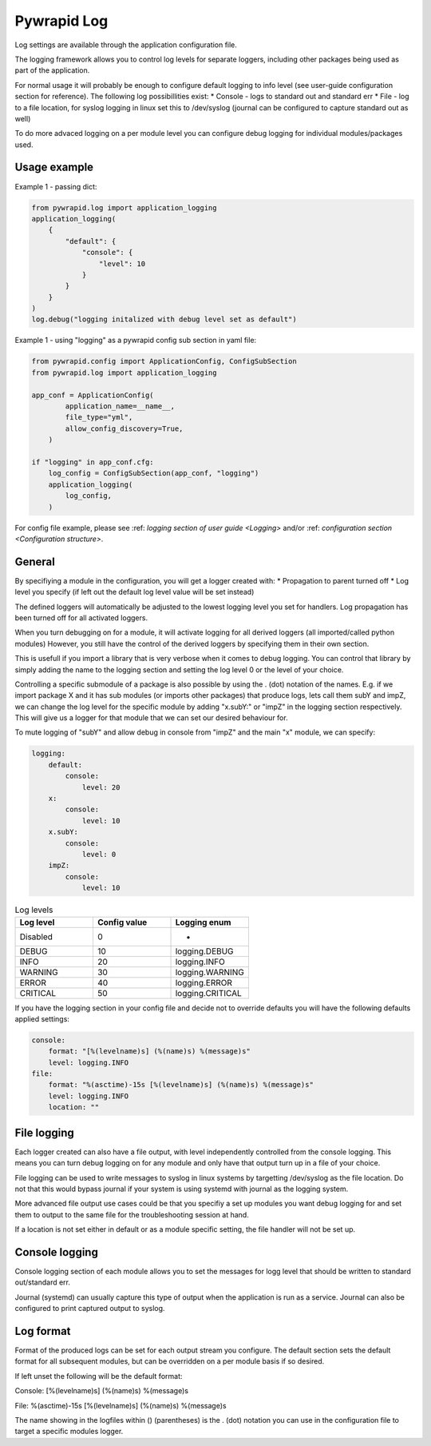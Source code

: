 ************
Pywrapid Log
************
Log settings are available through the application configuration file.

The logging framework allows you to control log levels for separate loggers, including
other packages being used as part of the application.

For normal usage it will probably be enough to configure default logging to info level (see user-guide configuration section for reference).
The following log possibillities exist:
* Console   - logs to standard out and standard err
* File      - log to a file location, for syslog logging in linux set this to /dev/syslog (journal can be configured to capture standard out as well)

To do more advaced logging on a per module level you can configure debug logging for individual modules/packages used.

Usage example
-------------

Example 1 - passing dict:

.. code-block:: python

    from pywrapid.log import application_logging
    application_logging(
        {
            "default": {
                "console": {
                    "level": 10
                }
            }
        }
    )
    log.debug("logging initalized with debug level set as default")


Example 1 - using "logging" as a pywrapid config sub section in yaml file:

.. code-block:: python

    from pywrapid.config import ApplicationConfig, ConfigSubSection
    from pywrapid.log import application_logging

    app_conf = ApplicationConfig(
            application_name=__name__,
            file_type="yml",
            allow_config_discovery=True,
        )

    if "logging" in app_conf.cfg:
        log_config = ConfigSubSection(app_conf, "logging")
        application_logging(
            log_config,
        )

For config file example, please see :ref: `logging section of user guide <Logging>` and/or :ref: `configuration section <Configuration structure>`.

General
-------
By specifiying a module in the configuration, you will get a logger created with:
* Propagation to parent turned off
* Log level you specify (if left out the default log level value will be set instead)

The defined loggers will automatically be adjusted to the lowest logging level you set for handlers.
Log propagation has been turned off for all activated loggers.

When you turn debugging on for a module, it will activate logging for all derived loggers (all imported/called python modules)
However, you still have the control of the derived loggers by specifying them in their own section.

This is usefull if you import a library that is very verbose when it comes to debug logging.
You can control that library by simply adding the name to the logging section and setting the log level 0 or the level of your choice.

Controlling a specific submodule of a package is also possible by using the . (dot) notation of the names.
E.g. if we import package X and it has sub modules (or imports other packages) that produce logs, lets call them subY and impZ, we can change the log level for the specific module
by adding "x.subY:" or "impZ" in the logging section respectively. This will give us a logger for that module that we can set our desired behaviour for.

To mute logging of "subY" and allow debug in console from "impZ" and the main "x" module, we can specify:

.. code-block:: yaml

    logging:
        default:
            console:
                level: 20
        x:
            console:
                level: 10
        x.subY:
            console:
                level: 0
        impZ:
            console:
                level: 10



.. list-table:: Log levels
   :widths: 50 50 50
   :header-rows: 1

   * - Log level
     - Config value
     - Logging enum
   * - Disabled
     - 0
     - -
   * - DEBUG
     - 10
     - logging.DEBUG
   * - INFO
     - 20
     - logging.INFO
   * - WARNING
     - 30
     - logging.WARNING
   * - ERROR
     - 40
     - logging.ERROR
   * - CRITICAL
     - 50
     - logging.CRITICAL


If you have the logging section in your config file and decide not to override defaults you will have the following defaults applied settings:

.. code-block:: yaml

    console:
        format: "[%(levelname)s] (%(name)s) %(message)s"
        level: logging.INFO
    file:
        format: "%(asctime)-15s [%(levelname)s] (%(name)s) %(message)s"
        level: logging.INFO
        location: ""


File logging
------------
Each logger created can also have a file output, with level independently controlled from the console logging.
This means you can turn debug logging on for any module and only have that output turn up in a file of your choice.

File logging can be used to write messages to syslog in linux systems by targetting /dev/syslog as the file location.
Do not that this would bypass journal if your system is using systemd with journal as the logging system.

More advanced file output use cases could be that you specifiy a set up modules you want debug logging for and set them to output to the same file for the troubleshooting session at hand.

If a location is not set either in default or as a module specific setting, the file handler will not be set up.

Console logging
---------------
Console logging section of each module allows you to set the messages for logg level that should be written to standard out/standard err.

Journal (systemd) can usually capture this type of output when the application is run as a service.
Journal can also be configured to print captured output to syslog.


Log format
----------
Format of the produced logs can be set for each output stream you configure.
The default section sets the default format for all subsequent modules, but can be overridden on a per module basis if so desired.

If left unset the following will be the default format:

Console:
[%(levelname)s] (%(name)s) %(message)s

File:
%(asctime)-15s [%(levelname)s] (%(name)s) %(message)s

The name showing in the logfiles within () (parentheses) is the . (dot) notation you can use in the configuration file to target a specific modules logger.
